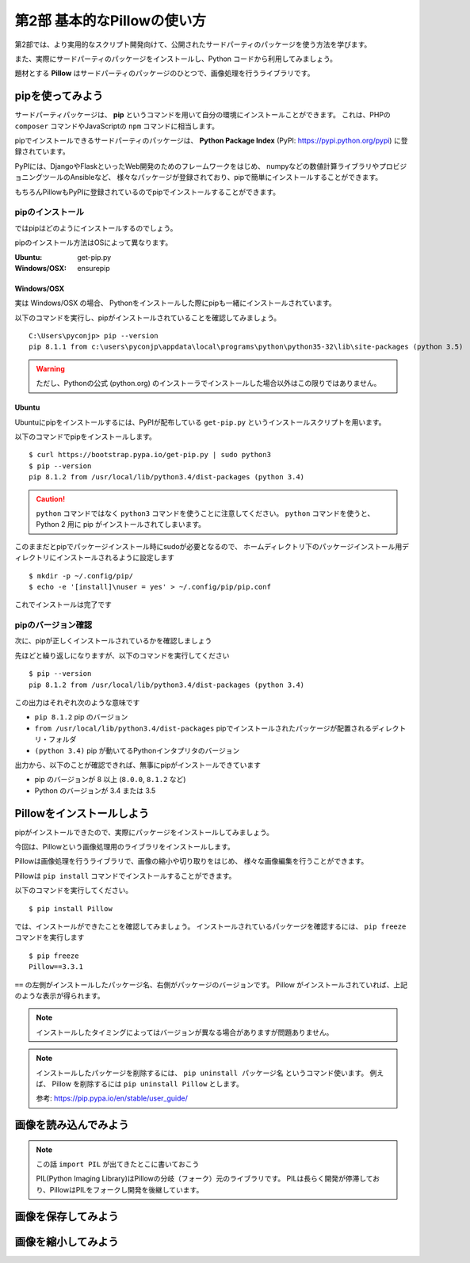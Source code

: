 =============================
第2部 基本的なPillowの使い方
=============================

第2部では、より実用的なスクリプト開発向けて、公開されたサードパーティのパッケージを使う方法を学びます。

また、実際にサードパーティのパッケージをインストールし、Python コードから利用してみましょう。

題材とする **Pillow** はサードパーティのパッケージのひとつで、画像処理を行うライブラリです。

pipを使ってみよう
=================

サードパーティパッケージは、
**pip** というコマンドを用いて自分の環境にインストールことができます。
これは、PHPの ``composer`` コマンドやJavaScriptの ``npm`` コマンドに相当します。

pipでインストールできるサードパーティのパッケージは、
**Python Package Index** (PyPI: https://pypi.python.org/pypi) に登録されています。

PyPIには、DjangoやFlaskといったWeb開発のためのフレームワークをはじめ、
numpyなどの数値計算ライブラリやプロビジョニングツールのAnsibleなど、
様々なパッケージが登録されており、pipで簡単にインストールすることができます。

もちろんPillowもPyPIに登録されているのでpipでインストールすることができます。

pipのインストール
-----------------

ではpipはどのようにインストールするのでしょう。

pipのインストール方法はOSによって異なります。

:Ubuntu: get-pip.py
:Windows/OSX: ensurepip

Windows/OSX
~~~~~~~~~~~

実は Windows/OSX の場合、
Pythonをインストールした際にpipも一緒にインストールされています。

以下のコマンドを実行し、pipがインストールされていることを確認してみましょう。

::

  C:\Users\pyconjp> pip --version
  pip 8.1.1 from c:\users\pyconjp\appdata\local\programs\python\python35-32\lib\site-packages (python 3.5)

.. warning::

  ただし、Pythonの公式 (python.org) のインストーラでインストールした場合以外はこの限りではありません。

.. todo:: ensurepip の説明どうしよう

Ubuntu
~~~~~~

Ubuntuにpipをインストールするには、PyPIが配布している ``get-pip.py`` というインストールスクリプトを用います。

以下のコマンドでpipをインストールします。

::

  $ curl https://bootstrap.pypa.io/get-pip.py | sudo python3
  $ pip --version
  pip 8.1.2 from /usr/local/lib/python3.4/dist-packages (python 3.4)

.. caution::

  ``python`` コマンドではなく ``python3`` コマンドを使うことに注意してください。
  ``python`` コマンドを使うと、 Python 2 用に pip がインストールされてしまいます。


このままだとpipでパッケージインストール時にsudoが必要となるので、
ホームディレクトリ下のパッケージインストール用ディレクトリにインストールされるように設定します

::

  $ mkdir -p ~/.config/pip/
  $ echo -e '[install]\nuser = yes' > ~/.config/pip/pip.conf

これでインストールは完了です

pipのバージョン確認
-------------------

次に、pipが正しくインストールされているかを確認しましょう

先ほどと繰り返しになりますが、以下のコマンドを実行してください

::

  $ pip --version
  pip 8.1.2 from /usr/local/lib/python3.4/dist-packages (python 3.4)

この出力はそれぞれ次のような意味です

- ``pip 8.1.2`` pip のバージョン
- ``from /usr/local/lib/python3.4/dist-packages`` pipでインストールされたパッケージが配置されるディレクトリ・フォルダ
- ``(python 3.4)`` pip が動いてるPythonインタプリタのバージョン

出力から、以下のことが確認できれば、無事にpipがインストールできています

- pip のバージョンが 8 以上 (``8.0.0``, ``8.1.2`` など)
- Python のバージョンが 3.4 または 3.5

.. todo:: え！？問題があった！？その時は呼んでください


Pillowをインストールしよう
==========================

pipがインストールできたので、実際にパッケージをインストールしてみましょう。

今回は、Pillowという画像処理用のライブラリをインストールします。

Pillowは画像処理を行うライブラリで、画像の縮小や切り取りをはじめ、
様々な画像編集を行うことができます。

.. todo:: 作例とかあるといいかも

Pillowは ``pip install`` コマンドでインストールすることができます。

以下のコマンドを実行してください。

::

  $ pip install Pillow

では、インストールができたことを確認してみましょう。
インストールされているパッケージを確認するには、 ``pip freeze`` コマンドを実行します

::

  $ pip freeze
  Pillow==3.3.1

``==`` の左側がインストールしたパッケージ名、右側がパッケージのバージョンです。
Pillow がインストールされていれば、上記のような表示が得られます。

.. note::

  インストールしたタイミングによってはバージョンが異なる場合がありますが問題ありません。

.. note::

  インストールしたパッケージを削除するには、 ``pip uninstall パッケージ名`` というコマンド使います。
  例えば、 Pillow を削除するには ``pip uninstall Pillow`` とします。

  参考: https://pip.pypa.io/en/stable/user_guide/

画像を読み込んでみよう
======================

.. todo::

  - バイナリモードでのファイルオープン
  - Pillow の import
  - 開いた画像ファイルを Pillow に読み込ませるには

    - Pillow に読み込ませたことを確認するため、
      Pillow の API で画像のサイズとか出してみる

.. note::

  この話 ``import PIL`` が出てきたとこに書いておこう

  PIL(Python Imaging Library)はPillowの分岐（フォーク）元のライブラリです。
  PILは長らく開発が停滞しており、PillowはPILをフォークし開発を後継しています。




画像を保存してみよう
=====================

.. 書き出すだけだと、内容が薄すぎるかも

.. todo::

  - 開いた画像データをファイルに書き出す


画像を縮小してみよう
====================

.. todo::

  - 画像を縮小するには
  - 画像を開いて縮小して保存するところまで通しで行う



.. Handbook のリンクあるとあとで便利かな
.. https://pillow.readthedocs.io/en/3.3.x/handbook/index.html
